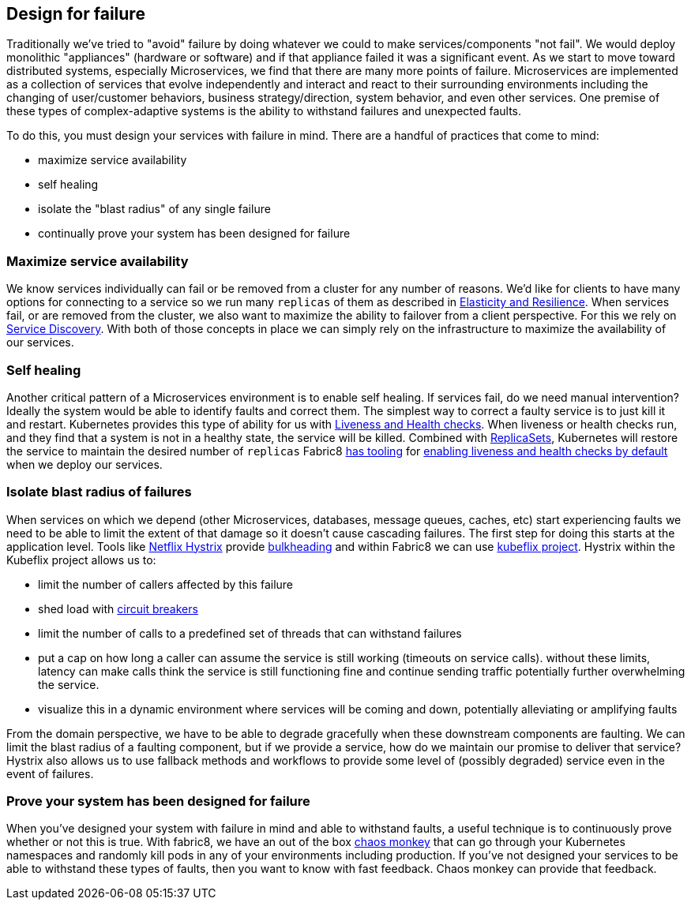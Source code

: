 == Design for failure

Traditionally we've tried to "avoid" failure by doing whatever we could to make services/components "not fail". We would deploy monolithic "appliances" (hardware or software) and if that appliance failed it was a significant event. As we start to move toward distributed systems, especially Microservices, we find that there are many more points of failure. Microservices are implemented as a collection of services that evolve independently and interact and react to their surrounding environments including the changing of user/customer behaviors, business strategy/direction, system behavior, and even other services. One premise of these types of complex-adaptive systems is the ability to withstand failures and unexpected faults.

To do this, you must design your services with failure in mind. There are a handful of practices that come to mind:

* maximize service availability
* self healing
* isolate the "blast radius" of any single failure
* continually prove your system has been designed for failure

=== Maximize service availability

We know services individually can fail or be removed from a cluster for any number of reasons. We'd like for clients to have many options for connecting to a service so we run many `replicas` of them as described in link:elasticity.md[Elasticity and Resilience]. When services fail, or are removed from the cluster, we also want to maximize the ability to failover from a client perspective. For this we rely on link:serviceDiscovery.md[Service Discovery]. With both of those concepts in place we can simply rely on the infrastructure to maximize the availability of our services.

=== Self healing

Another critical pattern of a Microservices environment is to enable self healing. If services fail, do we need manual intervention? Ideally the system would be able to identify faults and correct them. The simplest way to correct a faulty service is to just kill it and restart. Kubernetes provides this type of ability for us with http://kubernetes.io/docs/user-guide/liveness/[Liveness and Health checks]. When liveness or health checks run, and they find that a system is not in a healthy state, the service will be killed. Combined with link:../replicationControllers.html[ReplicaSets], Kubernetes will restore the service to maintain the desired number of `replicas` Fabric8 link:../mavenFabric8Json.md[has tooling] for link:../forge.md[enabling liveness and health checks by default] when we deploy our services.

=== Isolate blast radius of failures

When services on which we depend (other Microservices, databases, message queues, caches, etc) start experiencing faults we need to be able to limit the extent of that damage so it doesn't cause cascading failures. The first step for doing this starts at the application level. Tools like https://github.com/Netflix/Hystrix[Netflix Hystrix] provide http://skife.org/architecture/fault-tolerance/2009/12/31/bulkheads.html[bulkheading] and within Fabric8 we can use https://github.com/fabric8io/kubeflix[kubeflix project]. Hystrix within the Kubeflix project allows us to:

* limit the number of callers affected by this failure
* shed load with link:circuitBreakers.md[circuit breakers]
* limit the number of calls to a predefined set of threads that can withstand failures
* put a cap on how long a caller can assume the service is still working (timeouts on service calls). without these limits, latency can make calls think the service is still functioning fine and continue sending traffic potentially further overwhelming the service.
* visualize this in a dynamic environment where services will be coming and down, potentially alleviating or amplifying faults

From the domain perspective, we have to be able to degrade gracefully when these downstream components are faulting. We can limit the blast radius of a faulting component, but if we provide a service, how do we maintain our promise to deliver that service? Hystrix also allows us to use fallback methods and workflows to provide some level of (possibly degraded) service even in the event of failures.

=== Prove your system has been designed for failure

When you've designed your system with failure in mind and able to withstand faults, a useful technique is to continuously prove whether or not this is true. With fabric8, we have an out of the box link:../chaosMonkey.md[chaos monkey] that can go through your Kubernetes namespaces and randomly kill pods in any of your environments including production. If you've not designed your services to be able to withstand these types of faults, then you want to know with fast feedback. Chaos monkey can provide that feedback.